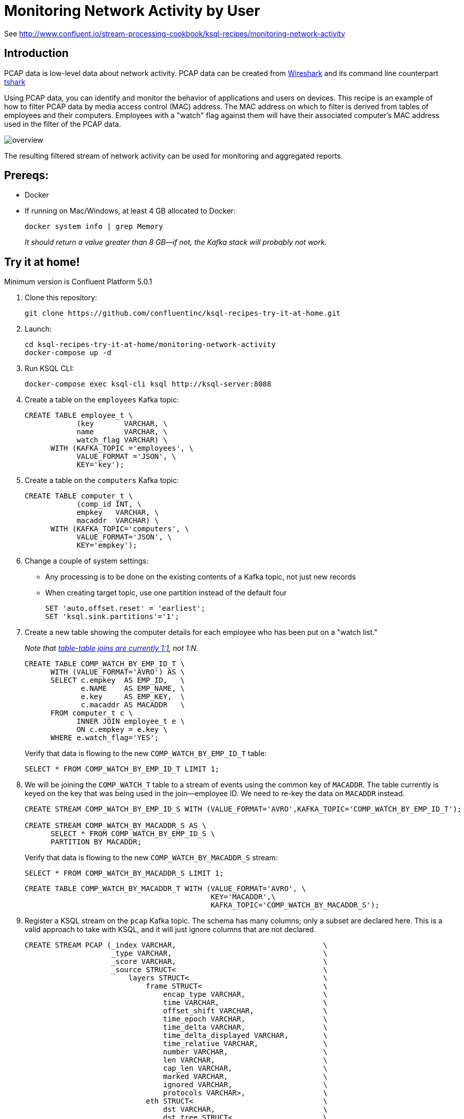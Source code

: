 = Monitoring Network Activity by User

See http://www.confluent.io/stream-processing-cookbook/ksql-recipes/monitoring-network-activity

== Introduction

PCAP data is low-level data about network activity. PCAP data can be created from https://www.wireshark.org/[Wireshark] and its command line counterpart https://www.wireshark.org/docs/man-pages/tshark.html[tshark] 

Using PCAP data, you can identify and monitor the behavior of applications and users on devices. This recipe is an example of how to filter PCAP data by media access control (MAC) address. The MAC address on which to filter is derived from tables of employees and their computers. Employees with a "watch" flag against them will have their associated computer's MAC address used in the filter of the PCAP data. 

image::overview.png[]

The resulting filtered stream of network activity can be used for monitoring and aggregated reports. 

== Prereqs: 

* Docker
* If running on Mac/Windows, at least 4 GB allocated to Docker: 
+
[source,bash]
----
docker system info | grep Memory 
----
+
_It should return a value greater than 8 GB—if not, the Kafka stack will probably not work._


== Try it at home!

Minimum version is Confluent Platform 5.0.1

1. Clone this repository:
+
[source,bash]
----
git clone https://github.com/confluentinc/ksql-recipes-try-it-at-home.git
----

2. Launch: 
+
[source,bash]
----
cd ksql-recipes-try-it-at-home/monitoring-network-activity
docker-compose up -d
----

3. Run KSQL CLI:
+
[source,bash]
----
docker-compose exec ksql-cli ksql http://ksql-server:8088
----

4. Create a table on the `employees` Kafka topic:
+
[source,sql]
----
CREATE TABLE employee_t \
            (key       VARCHAR, \
            name       VARCHAR, \
            watch_flag VARCHAR) \
      WITH (KAFKA_TOPIC ='employees', \
            VALUE_FORMAT ='JSON', \
            KEY='key');
----

5. Create a table on the `computers` Kafka topic: 
+
[source,sql]
----
CREATE TABLE computer_t \
            (comp_id INT, \
            empkey   VARCHAR, \
            macaddr  VARCHAR) \
      WITH (KAFKA_TOPIC='computers', \
            VALUE_FORMAT='JSON', \
            KEY='empkey');
----

5. Change a couple of system settings: 
+
* Any processing is to be done on the existing contents of a Kafka topic, not just new records
* When creating target topic, use one partition instead of the default four
+
[source,sql]
----
SET 'auto.offset.reset' = 'earliest';
SET 'ksql.sink.partitions'='1';
----

6. Create a new table showing the computer details for each employee who has been put on a "watch list." 
+
_Note that https://github.com/confluentinc/ksql/issues/1559[table-table joins are currently 1:1], not 1:N._
+
[source,sql]
----
CREATE TABLE COMP_WATCH_BY_EMP_ID_T \
      WITH (VALUE_FORMAT='AVRO') AS \
      SELECT c.empkey  AS EMP_ID,   \
             e.NAME    AS EMP_NAME, \
             e.key     AS EMP_KEY,  \
             c.macaddr AS MACADDR   \
      FROM computer_t c \
            INNER JOIN employee_t e \
            ON c.empkey = e.key \
      WHERE e.watch_flag='YES';
----
Verify that data is flowing to the new `COMP_WATCH_BY_EMP_ID_T` table: 
+
[source,sql]
----
SELECT * FROM COMP_WATCH_BY_EMP_ID_T LIMIT 1;
----

7. We will be joining the `COMP_WATCH_T` table to a stream of events using the common key of `MACADDR`. The table currently is keyed on the key that was being used in the join—employee ID. We need to re-key the data on `MACADDR` instead.
+
[source,sql]
----
CREATE STREAM COMP_WATCH_BY_EMP_ID_S WITH (VALUE_FORMAT='AVRO',KAFKA_TOPIC='COMP_WATCH_BY_EMP_ID_T');

CREATE STREAM COMP_WATCH_BY_MACADDR_S AS \
      SELECT * FROM COMP_WATCH_BY_EMP_ID_S \
      PARTITION BY MACADDR;
----
+
Verify that data is flowing to the new `COMP_WATCH_BY_MACADDR_S` stream: 
+
[source,sql]
----
SELECT * FROM COMP_WATCH_BY_MACADDR_S LIMIT 1;
----
+
[source,sql]
----
CREATE TABLE COMP_WATCH_BY_MACADDR_T WITH (VALUE_FORMAT='AVRO', \
                                           KEY='MACADDR',\
                                           KAFKA_TOPIC='COMP_WATCH_BY_MACADDR_S');
----

9. Register a KSQL stream on the `pcap` Kafka topic. The schema has many columns; only a subset are declared here. This is a valid approach to take with KSQL, and it will just ignore columns that are not declared. 
+
[source,sql]
----
CREATE STREAM PCAP (_index VARCHAR,                                  \
                    _type VARCHAR,                                   \
                    _score VARCHAR,                                  \
                    _source STRUCT<                                  \
                        layers STRUCT<                               \
                            frame STRUCT<                            \
                                encap_type VARCHAR,                  \
                                time VARCHAR,                        \
                                offset_shift VARCHAR,                \
                                time_epoch VARCHAR,                  \
                                time_delta VARCHAR,                  \
                                time_delta_displayed VARCHAR,        \
                                time_relative VARCHAR,               \
                                number VARCHAR,                      \
                                len VARCHAR,                         \
                                cap_len VARCHAR,                     \
                                marked VARCHAR,                      \
                                ignored VARCHAR,                     \
                                protocols VARCHAR>,                  \
                            eth STRUCT<                              \
                                dst VARCHAR,                         \
                                dst_tree STRUCT<                     \
                                    dst_resolved VARCHAR,            \
                                    addr VARCHAR,                    \
                                    addr_resolved VARCHAR,           \
                                    lg VARCHAR,                      \
                                    ig VARCHAR>,                     \
                                src VARCHAR,                         \
                                src_tree STRUCT<                     \
                                    src_resolved VARCHAR,            \
                                    addr VARCHAR,                    \
                                    addr_resolved VARCHAR,           \
                                    lg VARCHAR,                      \
                                    ig VARCHAR>,                     \
                                type VARCHAR>,                       \
                            ip STRUCT<                               \
                                version VARCHAR,                     \
                                hdr_len VARCHAR,                     \
                                dsfield VARCHAR,                     \
                                dsfield_tree STRUCT<                 \
                                    dscp VARCHAR,                    \
                                    ecn VARCHAR>,                    \
                                len VARCHAR,                         \
                                id VARCHAR,                          \
                                flags VARCHAR,                       \
                                flags_tree STRUCT<                   \
                                    rb VARCHAR,                      \
                                    df VARCHAR,                      \
                                    mf VARCHAR,                      \
                                    frag_offset VARCHAR>,            \
                                ttl VARCHAR,                         \
                                proto VARCHAR,                       \
                                checksum VARCHAR,                    \
                                status VARCHAR,                      \
                                src VARCHAR,                         \
                                addr VARCHAR,                        \
                                src_host VARCHAR,                    \
                                host VARCHAR,                        \
                                dst VARCHAR,                         \
                                dst_host VARCHAR>,                   \
                            udp STRUCT<                              \
                                srcport VARCHAR,                     \
                                dstport VARCHAR,                     \
                                port VARCHAR,                        \
                                length VARCHAR,                      \
                                checksum VARCHAR,                    \
                                status VARCHAR,                      \
                                stream_ VARCHAR>,                    \
                            bootp STRUCT<                            \
                                bootp_type VARCHAR,                  \
                                bootp_len VARCHAR,                   \
                                bootp_hops VARCHAR,                  \
                                bootp_id VARCHAR,                    \
                                bootp_secs VARCHAR,                  \
                                bootp_flags VARCHAR,                 \
                                bootp_flags_tree STRUCT<             \
                                    bootp_bc VARCHAR,                \
                                    bootp_reserved VARCHAR>,         \
                                bootp_client VARCHAR,                \
                                bootp_your VARCHAR,                  \
                                bootp_server VARCHAR,                \
                                bootp_relay VARCHAR,                 \
                                bootp_mac_addr VARCHAR,              \
                                bootp_addr_padding VARCHAR,          \
                                bootp_file VARCHAR,                  \
                                bootp_dhcp VARCHAR,                  \
                                bootp_cookie VARCHAR,                \
                                bootp_option_type VARCHAR,           \
                                bootp_option_type_tree STRUCT<       \
                                    bootp_option_end VARCHAR>,       \
                                bootp_option_padding VARCHAR>        \
                            >                                        \
                        > )                                          \
                WITH (KAFKA_TOPIC='pcap',                            \
                      VALUE_FORMAT='JSON');
----

10. Flatten the PCAP data, using just the particular fields of interest: 
+
[source,sql]
----
CREATE STREAM PCAP_FLAT WITH (VALUE_FORMAT='AVRO')    AS             \
      SELECT _SOURCE -> LAYERS -> FRAME -> TIME       AS FRAME_TIME, \
             _SOURCE -> LAYERS -> FRAME -> LEN        AS FRAME_LEN,  \
             _SOURCE -> LAYERS -> FRAME -> PROTOCOLS  AS FRAME_PROTOCOLS, \
             _SOURCE -> LAYERS -> ETH -> SRC          AS ETH_SRC,    \
             _SOURCE -> LAYERS -> ETH -> DST          AS ETH_DST,    \
             _SOURCE -> LAYERS -> IP -> SRC           AS IP_SRC,     \
             _SOURCE -> LAYERS -> IP -> DST           AS IP_DST,     \
             _SOURCE -> LAYERS -> IP -> SRC_HOST      AS IP_SRC_HOST,\
             _SOURCE -> LAYERS -> IP -> DST_HOST      AS IP_DST_HOST,\
             _SOURCE -> LAYERS -> IP -> PROTO         AS IP_PROTO   \
      FROM   PCAP;
----

11. Join the stream of PCAP data to the table of employees on the `watch list`: 
+
[source,sql]
----
CREATE STREAM WATCHED_EMP_NETWORK_TRAFFIC AS \
      SELECT * \
      FROM PCAP_FLAT P \
            INNER JOIN COMP_WATCH_BY_MACADDR_T C \
            ON P.ETH_SRC = C.MACADDR;
----

12. View the joined stream of data: 
+
[source,sql]
----
ksql> SELECT C_EMP_NAME, P_FRAME_PROTOCOLS, P_IP_DST FROM WATCHED_EMP_NETWORK_TRAFFIC;
Tom Jones | eth:ethertype:ip:udp:bootp | 255.255.255.255
Tom Jones | eth:ethertype:ip:udp:bootp | 255.255.255.255
Tom Jones | eth:ethertype:arp | null
Tom Jones | eth:ethertype:ip:tcp | 86.66.0.227
Tom Jones | eth:ethertype:ip:icmp:data | 86.64.145.29
Tom Jones | eth:ethertype:ip:tcp | 86.66.0.227
Tom Jones | eth:ethertype:ip:tcp:http | 86.66.0.227
Tom Jones | eth:ethertype:ip:tcp | 86.66.0.227
----

13. Optionally, filter the data further: 
+
[source,sql]
----
ksql> SELECT C_EMP_NAME, P_FRAME_PROTOCOLS, P_IP_DST FROM WATCHED_EMP_NETWORK_TRAFFIC WHERE P_FRAME_PROTOCOLS LIKE '%http';
Tom Jones | eth:ethertype:ip:tcp:http | 86.66.0.227
Tom Jones | eth:ethertype:ip:tcp:http | 17.252.60.23
Tom Jones | eth:ethertype:ip:tcp:http | 10.5.60.53
----
+
Press Ctrl-C to cancel the `SELECT` statement.
